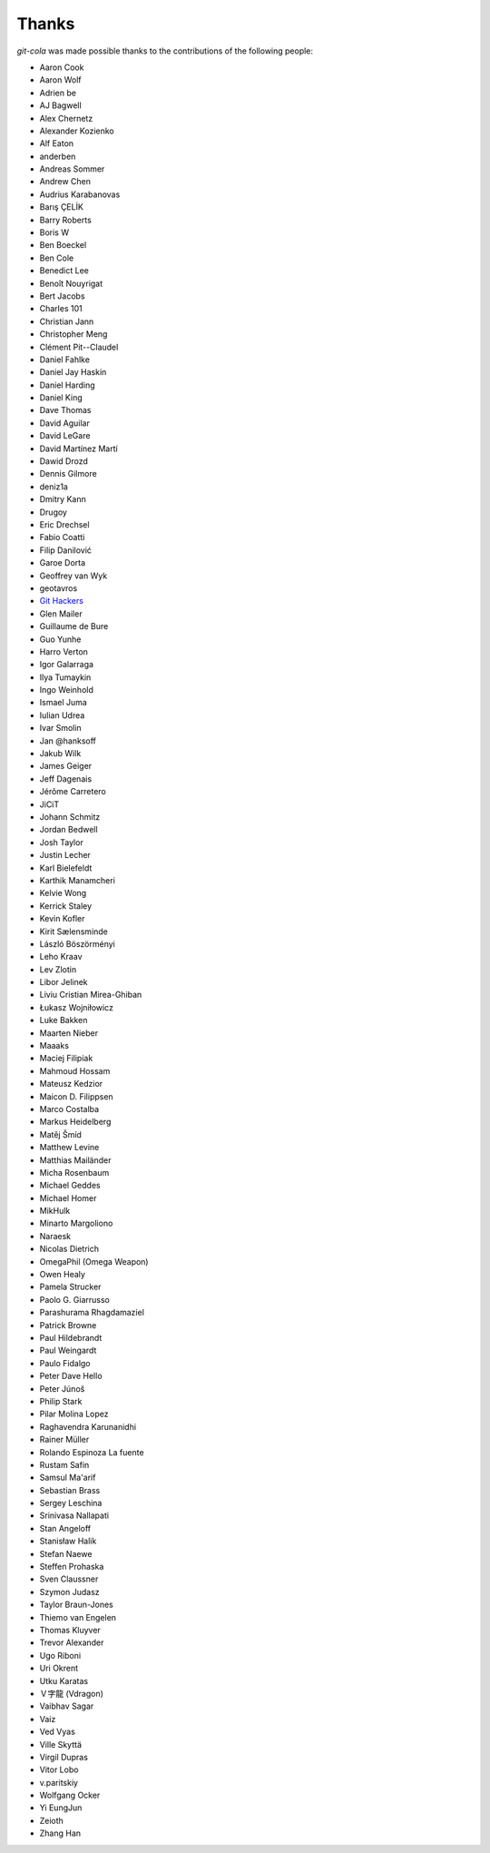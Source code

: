 Thanks
======
`git-cola` was made possible thanks to the contributions of the following people:

* Aaron Cook
* Aaron Wolf
* Adrien be
* AJ Bagwell
* Alex Chernetz
* Alexander Kozienko
* Alf Eaton
* anderben
* Andreas Sommer
* Andrew Chen
* Audrius Karabanovas
* Barış ÇELİK
* Barry Roberts
* Boris W
* Ben Boeckel
* Ben Cole
* Benedict Lee
* Benoît Nouyrigat
* Bert Jacobs
* Charles 101
* Christian Jann
* Christopher Meng
* Clément Pit--Claudel
* Daniel Fahlke
* Daniel Jay Haskin
* Daniel Harding
* Daniel King
* Dave Thomas
* David Aguilar
* David LeGare
* David Martínez Martí
* Dawid Drozd
* Dennis Gilmore
* deniz1a
* Dmitry Kann
* Drugoy
* Eric Drechsel
* Fabio Coatti
* Filip Danilović
* Garoe Dorta
* Geoffrey van Wyk
* geotavros
* `Git Hackers <http://git-scm.com/about>`_
* Glen Mailer
* Guillaume de Bure
* Guo Yunhe
* Harro Verton
* Igor Galarraga
* Ilya Tumaykin
* Ingo Weinhold
* Ismael Juma
* Iulian Udrea
* Ivar Smolin
* Jan @hanksoff
* Jakub Wilk
* James Geiger
* Jeff Dagenais
* Jérôme Carretero
* JiCiT
* Johann Schmitz
* Jordan Bedwell
* Josh Taylor
* Justin Lecher
* Karl Bielefeldt
* Karthik Manamcheri
* Kelvie Wong
* Kerrick Staley
* Kevin Kofler
* Kirit Sælensminde
* László Böszörményi
* Leho Kraav
* Lev Zlotin
* Libor Jelinek
* Liviu Cristian Mirea-Ghiban
* Łukasz Wojniłowicz
* Luke Bakken
* Maarten Nieber
* Maaaks
* Maciej Filipiak
* Mahmoud Hossam
* Mateusz Kedzior
* Maicon D. Filippsen
* Marco Costalba
* Markus Heidelberg
* Matěj Šmíd
* Matthew Levine
* Matthias Mailänder
* Micha Rosenbaum
* Michael Geddes
* Michael Homer
* MikHulk
* Minarto Margoliono
* Naraesk
* Nicolas Dietrich
* OmegaPhil (Omega Weapon)
* Owen Healy
* Pamela Strucker
* Paolo G. Giarrusso
* Parashurama Rhagdamaziel
* Patrick Browne
* Paul Hildebrandt
* Paul Weingardt
* Paulo Fidalgo
* Peter Dave Hello
* Peter Júnoš
* Philip Stark
* Pilar Molina Lopez
* Raghavendra Karunanidhi
* Rainer Müller
* Rolando Espinoza La fuente
* Rustam Safin
* Samsul Ma'arif
* Sebastian Brass
* Sergey Leschina
* Srinivasa Nallapati
* Stan Angeloff
* Stanisław Halik
* Stefan Naewe
* Steffen Prohaska
* Sven Claussner
* Szymon Judasz
* Taylor Braun-Jones
* Thiemo van Engelen
* Thomas Kluyver
* Trevor Alexander
* Ugo Riboni
* Uri Okrent
* Utku Karatas
* Ｖ字龍 (Vdragon)
* Vaibhav Sagar
* Vaiz
* Ved Vyas
* Ville Skyttä
* Virgil Dupras
* Vitor Lobo
* v.paritskiy
* Wolfgang Ocker
* Yi EungJun
* Zeioth
* Zhang Han
